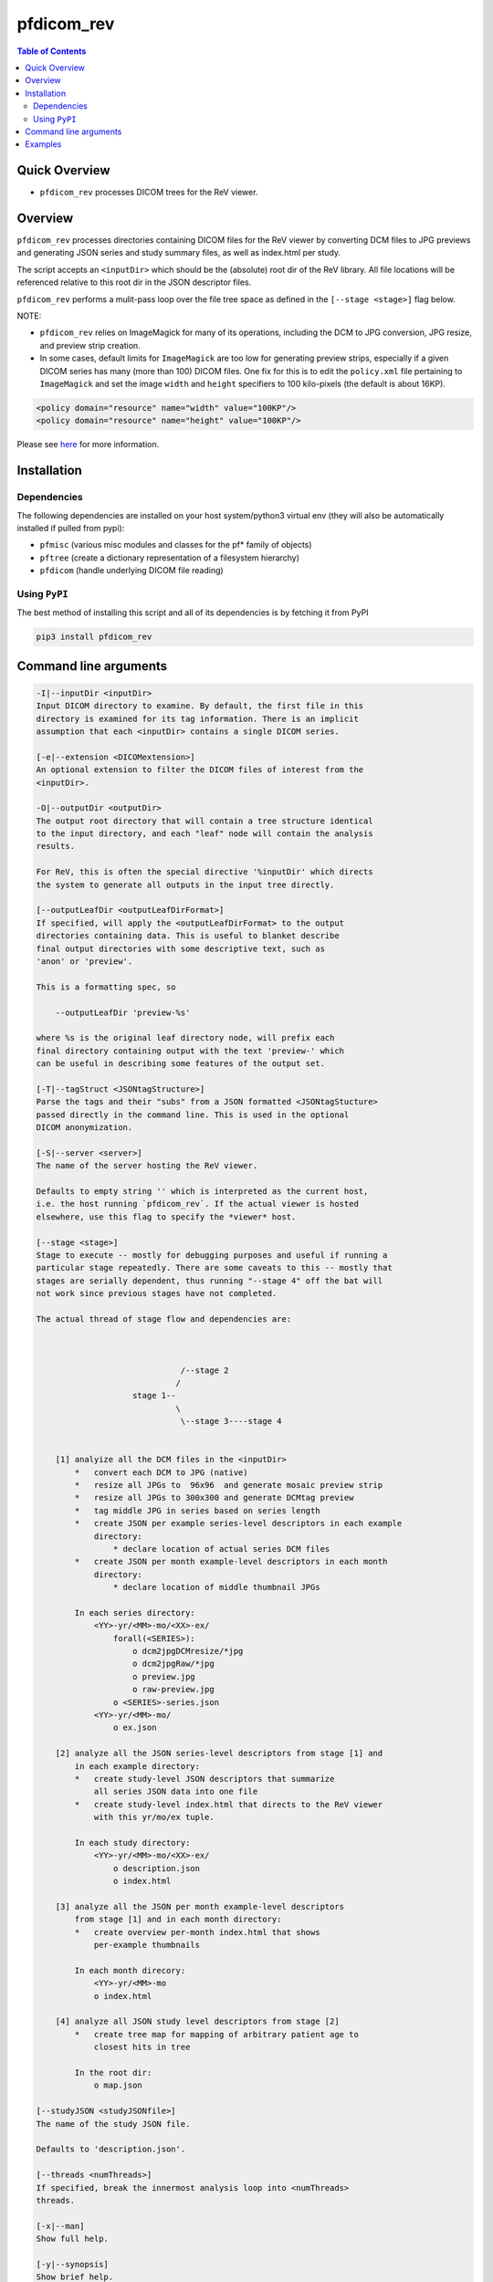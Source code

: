 pfdicom_rev
==================

.. image:: https://badge.fury.io/py/pfdicom_rev.svg
    :target: https://badge.fury.io/py/pfdicom_rev

.. image:: https://travis-ci.org/FNNDSC/pfdicom_rev.svg?branch=master
    :target: https://travis-ci.org/FNNDSC/pfdicom_rev

.. image:: https://img.shields.io/badge/python-3.5%2B-blue.svg
    :target: https://badge.fury.io/py/pfdicom_rev

.. contents:: Table of Contents


Quick Overview
--------------

-  ``pfdicom_rev`` processes DICOM trees for the ReV viewer.

Overview
--------

``pfdicom_rev`` processes directories containing DICOM files for the ReV viewer by converting DCM files to JPG previews and generating JSON series and study summary files, as well as index.html per study.

The script accepts an ``<inputDir>`` which should be the (absolute) root dir of the ReV library. All file locations will be referenced relative to this root dir in the JSON descriptor files.

``pfdicom_rev`` performs a mulit-pass loop over the file tree space as defined in the ``[--stage <stage>]`` flag below.

NOTE:

* ``pfdicom_rev`` relies on ImageMagick for many of its operations, including the DCM to JPG conversion, JPG resize, and preview  strip creation.

* In some cases, default limits for ``ImageMagick`` are too low for generating preview strips, especially if a given DICOM series has many (more than 100) DICOM files. One fix for this is to edit the ``policy.xml`` file pertaining to ``ImageMagick`` and set the image ``width`` and ``height`` specifiers to 100 kilo-pixels (the default is about 16KP).

.. code:: xml

    <policy domain="resource" name="width" value="100KP"/>
    <policy domain="resource" name="height" value="100KP"/>        

Please see here_ for more information.

.. _here: https://imagemagick.org/script/resources.php

Installation
------------

Dependencies
~~~~~~~~~~~~

The following dependencies are installed on your host system/python3 virtual env (they will also be automatically installed if pulled from pypi):

-  ``pfmisc`` (various misc modules and classes for the pf* family of objects)
-  ``pftree`` (create a dictionary representation of a filesystem hierarchy)
-  ``pfdicom`` (handle underlying DICOM file reading)

Using ``PyPI``
~~~~~~~~~~~~~~

The best method of installing this script and all of its dependencies is
by fetching it from PyPI

.. code:: bash

        pip3 install pfdicom_rev

Command line arguments
----------------------

.. code:: html

        -I|--inputDir <inputDir>
        Input DICOM directory to examine. By default, the first file in this
        directory is examined for its tag information. There is an implicit
        assumption that each <inputDir> contains a single DICOM series.

        [-e|--extension <DICOMextension>]
        An optional extension to filter the DICOM files of interest from the 
        <inputDir>.

        -O|--outputDir <outputDir>
        The output root directory that will contain a tree structure identical
        to the input directory, and each "leaf" node will contain the analysis
        results.

        For ReV, this is often the special directive '%inputDir' which directs
        the system to generate all outputs in the input tree directly.

        [--outputLeafDir <outputLeafDirFormat>]
        If specified, will apply the <outputLeafDirFormat> to the output
        directories containing data. This is useful to blanket describe
        final output directories with some descriptive text, such as 
        'anon' or 'preview'. 

        This is a formatting spec, so 

            --outputLeafDir 'preview-%s'

        where %s is the original leaf directory node, will prefix each
        final directory containing output with the text 'preview-' which
        can be useful in describing some features of the output set.

        [-T|--tagStruct <JSONtagStructure>]
        Parse the tags and their "subs" from a JSON formatted <JSONtagStucture>
        passed directly in the command line. This is used in the optional 
        DICOM anonymization.

        [-S|--server <server>]
        The name of the server hosting the ReV viewer.

        Defaults to empty string '' which is interpreted as the current host, 
        i.e. the host running `pfdicom_rev`. If the actual viewer is hosted
        elsewhere, use this flag to specify the *viewer* host.

        [--stage <stage>]
        Stage to execute -- mostly for debugging purposes and useful if running a 
        particular stage repeatedly. There are some caveats to this -- mostly that
        stages are serially dependent, thus running "--stage 4" off the bat will
        not work since previous stages have not completed.

        The actual thread of stage flow and dependencies are:



                                      /--stage 2 
                                     /              
                            stage 1--               
                                     \             
                                      \--stage 3----stage 4 


            [1] analyize all the DCM files in the <inputDir>
                *   convert each DCM to JPG (native)
                *   resize all JPGs to  96x96  and generate mosaic preview strip
                *   resize all JPGs to 300x300 and generate DCMtag preview
                *   tag middle JPG in series based on series length
                *   create JSON per example series-level descriptors in each example
                    directory:
                        * declare location of actual series DCM files
                *   create JSON per month example-level descriptors in each month 
                    directory: 
                        * declare location of middle thumbnail JPGs
                
                In each series directory:
                    <YY>-yr/<MM>-mo/<XX>-ex/
                        forall(<SERIES>):
                            o dcm2jpgDCMresize/*jpg
                            o dcm2jpgRaw/*jpg
                            o preview.jpg
                            o raw-preview.jpg
                        o <SERIES>-series.json
                    <YY>-yr/<MM>-mo/
                        o ex.json

            [2] analyze all the JSON series-level descriptors from stage [1] and 
                in each example directory:
                *   create study-level JSON descriptors that summarize
                    all series JSON data into one file
                *   create study-level index.html that directs to the ReV viewer
                    with this yr/mo/ex tuple.

                In each study directory:
                    <YY>-yr/<MM>-mo/<XX>-ex/
                        o description.json
                        o index.html

            [3] analyze all the JSON per month example-level descriptors
                from stage [1] and in each month directory:
                *   create overview per-month index.html that shows
                    per-example thumbnails

                In each month direcory:
                    <YY>-yr/<MM>-mo
                    o index.html

            [4] analyze all JSON study level descriptors from stage [2]
                *   create tree map for mapping of arbitrary patient age to
                    closest hits in tree
                
                In the root dir:
                    o map.json

        [--studyJSON <studyJSONfile>]
        The name of the study JSON file. 

        Defaults to 'description.json'.

        [--threads <numThreads>]
        If specified, break the innermost analysis loop into <numThreads>
        threads.

        [-x|--man]
        Show full help.

        [-y|--synopsis]
        Show brief help.

        [--json]
        If specified, output a JSON dump of final return.

        [--followLinks]
        If specified, follow symbolic links.

        [-v|--verbosity <level>]
        Set the app verbosity level. 

            0: No internal output;
            1: Run start / stop output notification;
            2: As with level '1' but with simpleProgress bar in 'pftree';
            3: As with level '2' but with list of input dirs/files in 'pftree';
            5: As with level '3' but with explicit file logging for
                    - read
                    - analyze
                    - write
            
Examples
--------

Process a tree containing DICOM files for ReV:

.. code:: bash

        pfdicom_rev                                         \\
                    -I /var/www/html/rev -e dcm             \\
                    -O %inputDir                            \\
                    --threads 0 --printElapsedTime          \\
                    -v 3

which will run a DCM and JSON analysis, printing the final elapsed processing time.
